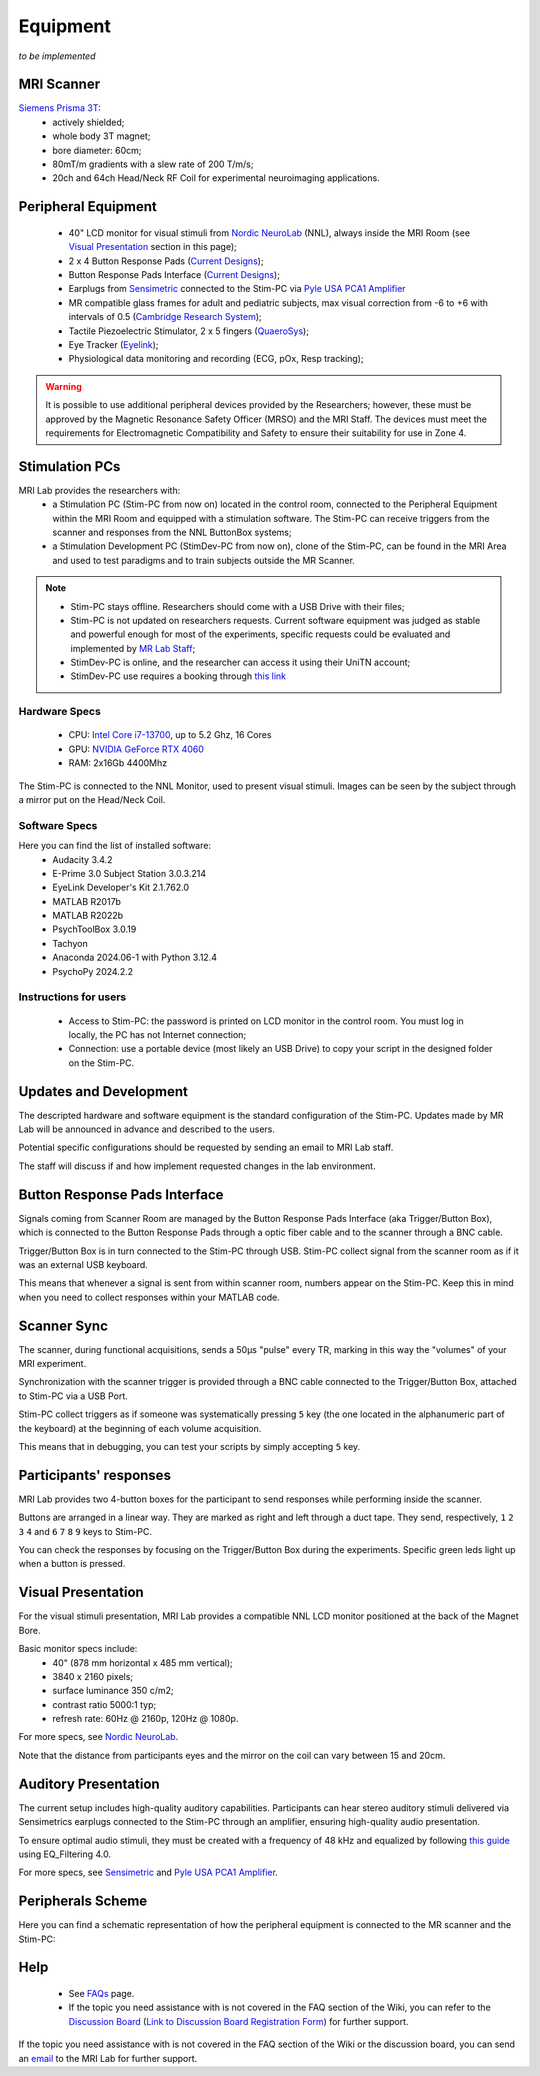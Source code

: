 Equipment
==========
*to be implemented*

MRI Scanner
--------

`Siemens Prisma 3T <https://www.siemens-healthineers.com/magnetic-resonance-imaging/3t-mri-scanner/magnetom-prisma>`_:
  * actively shielded;
  * whole body 3T magnet;
  * bore diameter: 60cm;
  * 80mT/m gradients with a slew rate of 200 T/m/s;
  * 20ch and 64ch Head/Neck RF Coil for experimental neuroimaging applications.

Peripheral Equipment
----------
  * 40" LCD monitor for visual stimuli from `Nordic NeuroLab <https://www.nordicneurolab.com/products/inroomviewing-device>`_ (NNL), always inside the MRI Room (see `Visual Presentation <https://cimec-mrilab-wiki.readthedocs.io/en/latest/pages/equipment.html#id2>`_ section in this page);
  * 2 x 4 Button Response Pads (`Current Designs <https://www.curdes.com/mainforp/responsedevices/hhsc-2x4-l.html>`_);
  * Button Response Pads Interface (`Current Designs <https://www.curdes.com/mainforp/interfaces/fiu-932b.html>`_);
  * Earplugs from `Sensimetric <https://www.sens.com/products/earphones-for-fmri-research/>`_ connected to the Stim-PC via `Pyle USA PCA1 Amplifier <https://pyleusa.com/products/pca1>`_
  * MR compatible glass frames for adult and pediatric subjects, max visual correction from -6 to +6 with intervals of 0.5 (`Cambridge Research System <https://www.crsltd.com/mri-patient-comfort-communication-and-entertainment/mri-patient-comfort/mediglasses/mediglasses-for-fmri/>`_);
  * Tactile Piezoelectric Stimulator, 2 x 5 fingers (`QuaeroSys <https://www.quaerosys.com/index.php?lang=en&page=piezostimulator>`_);
  * Eye Tracker (`Eyelink <https://www.sr-research.com/fmri-meg-systems/>`_);
  * Physiological data monitoring and recording (ECG, pOx, Resp tracking);

.. warning::
 It is possible to use additional peripheral devices provided by the Researchers; however, these must be approved by the Magnetic Resonance Safety Officer (MRSO) and the MRI Staff. The devices must meet the requirements for Electromagnetic Compatibility and Safety to ensure their suitability for use in Zone 4.

Stimulation PCs
---------

MRI Lab provides the researchers with:
  * a Stimulation PC (Stim-PC from now on) located in the control room, connected to the Peripheral Equipment within the MRI Room and equipped with a stimulation software. The Stim-PC can receive triggers from the scanner and responses from the NNL ButtonBox systems;

  * a Stimulation Development PC (StimDev-PC from now on), clone of the Stim-PC, can be found in the MRI Area and used to test paradigms and to train subjects outside the MR Scanner.

.. note::
  * Stim-PC stays offline. Researchers should come with a USB Drive with their files;
  * Stim-PC is not updated on researchers requests. Current software equipment was judged as stable and powerful enough for most of the experiments, specific requests could be evaluated and implemented by `MR Lab Staff <https://cimec-mrilab-wiki.readthedocs.io/en/latest/pages/contacts.html>`_;
  * StimDev-PC is online, and the researcher can access it using their UniTN account;
  * StimDev-PC use requires a booking through `this link <https://calendar.google.com/calendar/u/0/appointments/schedules/AcZssZ3ncrIjmsWNRckJOE-qsOklLg7HLzWjrCwNrVpKXB8smYFSV6onrzHU7mS22sJCPAh2CY3Rweya>`_

Hardware Specs
~~~~~~~~~~
  * CPU: `Intel Core i7-13700 <https://www.intel.com/content/www/us/en/products/sku/230490/intel-core-i713700-processor-30m-cache-up-to-5-20-ghz/specifications.html>`_, up to 5.2 Ghz, 16 Cores
  * GPU: `NVIDIA GeForce RTX 4060 <https://www.nvidia.com/en-gb/geforce/graphics-cards/40-series/rtx-4060-4060ti/>`_
  * RAM: 2x16Gb 4400Mhz

The Stim-PC is connected to the NNL Monitor, used to present visual stimuli. Images can be seen by the subject through a mirror put on the Head/Neck Coil.

Software Specs
~~~~~~~~~~

Here you can find the list of installed software:
 * Audacity 3.4.2
 * E-Prime 3.0 Subject Station 3.0.3.214
 * EyeLink Developer's Kit 2.1.762.0
 * MATLAB R2017b
 * MATLAB R2022b
 * PsychToolBox 3.0.19
 * Tachyon
 * Anaconda 2024.06-1 with Python 3.12.4
 * PsychoPy 2024.2.2

Instructions for users
~~~~~~~~~~
  * Access to Stim-PC: the password is printed on LCD monitor in the control room. You must log in locally, the PC has not Internet connection;
  * Connection: use a portable device (most likely an USB Drive) to copy your script in the designed folder on the Stim-PC.

Updates and Development
------
The descripted hardware and software equipment is the standard configuration of the Stim-PC. Updates made by MR Lab will be announced in advance and described to the users.

Potential specific configurations should be requested by sending an email to MRI Lab staff.

The staff will discuss if and how implement requested changes in the lab environment.

Button Response Pads Interface
------
Signals coming from Scanner Room are managed by the Button Response Pads Interface (aka Trigger/Button Box), which is connected to the Button Response Pads through a optic fiber cable and to the scanner through a BNC cable.

Trigger/Button Box is in turn connected to the Stim-PC through USB. Stim-PC collect signal from the scanner room as if it was an external USB keyboard.

This means that whenever a signal is sent from within scanner room, numbers appear on the Stim-PC. Keep this in mind when you need to collect responses within your MATLAB code.

Scanner Sync
--------
The scanner, during functional acquisitions, sends a 50μs "pulse" every TR, marking in this way the "volumes" of your MRI experiment.

Synchronization with the scanner trigger is provided through a BNC cable connected to the Trigger/Button Box, attached to Stim-PC via a USB Port.

Stim-PC collect triggers as if someone was systematically pressing ``5`` key (the one located in the alphanumeric part of the keyboard) at the beginning of each volume acquisition.

This means that in debugging, you can test your scripts by simply accepting ``5`` key.

Participants' responses
----------
MRI Lab provides two 4-button boxes for the participant to send responses while performing inside the scanner.

Buttons are arranged in a linear way. They are marked as right and left through a duct tape. They send, respectively, ``1`` ``2`` ``3`` ``4`` and ``6`` ``7`` ``8`` ``9`` keys to Stim-PC.

You can check the responses by focusing on the Trigger/Button Box during the experiments. Specific green leds light up when a button is pressed.

Visual Presentation
---------
For the visual stimuli presentation, MRI Lab provides a compatible NNL LCD monitor positioned at the back of the Magnet Bore.

Basic monitor specs include:
 * 40" (878 mm horizontal x 485 mm vertical);
 * 3840 x 2160 pixels;
 * surface luminance 350 c/m2;
 * contrast ratio 5000:1 typ;
 * refresh rate: 60Hz @ 2160p, 120Hz @ 1080p.

For more specs, see `Nordic NeuroLab <https://www.nordicneurolab.com/products/inroomviewing-device>`_.

Note that the distance from participants eyes and the mirror on the coil can vary between 15 and 20cm.

Auditory Presentation
----------
The current setup includes high-quality auditory capabilities. Participants can hear stereo auditory stimuli delivered via Sensimetrics earplugs connected to the Stim-PC through an amplifier, ensuring high-quality audio presentation.

To ensure optimal audio stimuli, they must be created with a frequency of 48 kHz and equalized by following `this guide <https://www.sens.com/products/model-s14/#downloads>`_ using EQ_Filtering 4.0.

For more specs, see `Sensimetric <https://www.sens.com/products/earphones-for-fmri-research/>`_ and `Pyle USA PCA1 Amplifier <https://pyleusa.com/products/pca1>`_.

Peripherals Scheme
--------------
Here you can find a schematic representation of how the peripheral equipment is connected to the MR scanner and the Stim-PC:

.. image:: figures/LNIFMRI_SetupScannerAndPeripherals.png
  :width: 800

Help
-------

 * See `FAQs <https://cimec-mrilab-wiki.readthedocs.io/en/latest/pages/FAQ.html>`_ page.

 * If the topic you need assistance with is not covered in the FAQ section of the Wiki, you can refer to the `Discussion Board <https://github.com/orgs/LNIFMRI-Lab/discussions>`_ (`Link to Discussion Board Registration Form <https://forms.gle/s7nn7CRL5LL1yviq7>`_) for further support.

If the topic you need assistance with is not covered in the FAQ section of the Wiki or the discussion board, you can send an `email <https://arc.net/l/quote/ngemhopk>`_ to the MRI Lab for further support.
